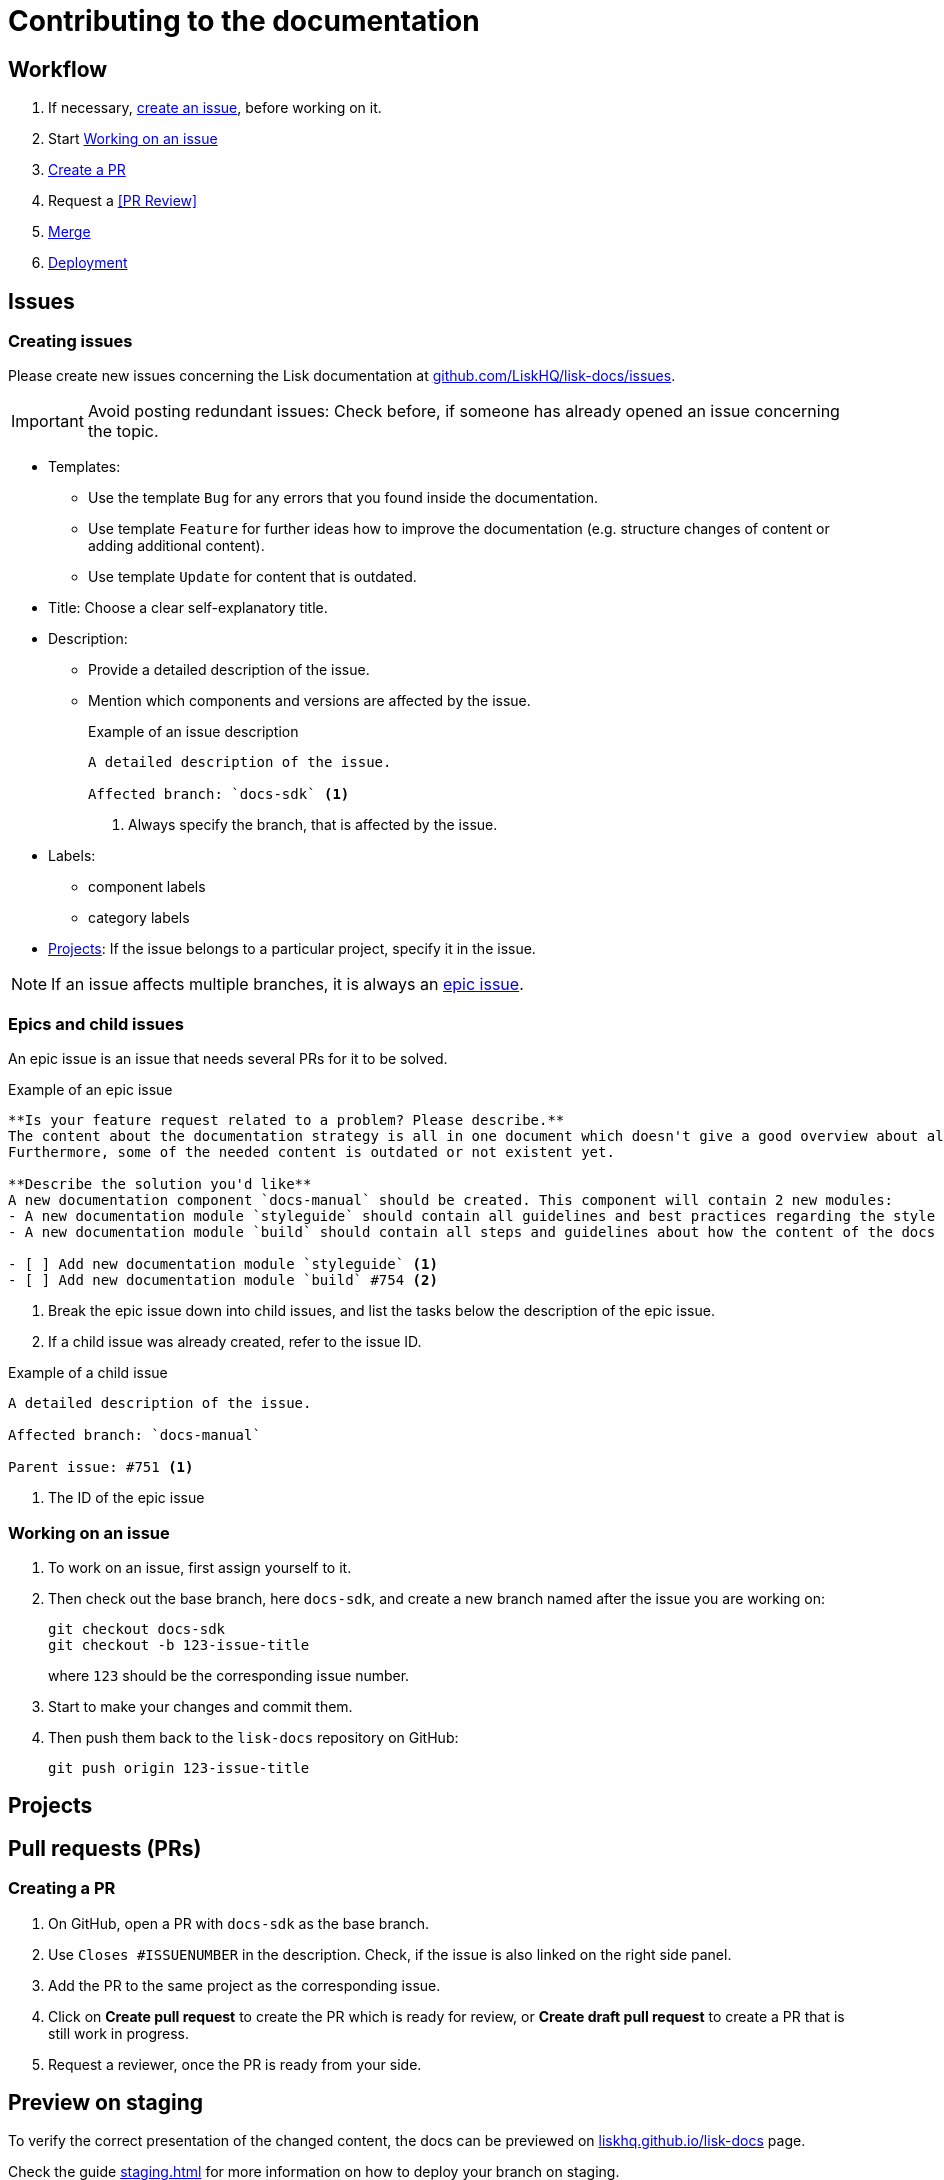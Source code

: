 = Contributing to the documentation
//Settings
:experimental:
:hide-uri-scheme:
:idprefix:
// External URLs:
:url_docs_staging: https://liskhq.github.io/lisk-docs
:url_github_issues: https://github.com/LiskHQ/lisk-docs/issues
// Project URLs:
:url_staging: staging.adoc

== Workflow

. If necessary, <<creating issues, create an issue>>, before working on it.
. Start <<Working on an issue>>
. <<Creating a PR,Create a PR>>
. Request a <<PR Review>>
. <<Merge>>
. xref:{url_staging}[Deployment]

== Issues

=== Creating issues

Please create new issues concerning the Lisk documentation at {url_github_issues}.

IMPORTANT: Avoid posting redundant issues: Check before, if someone has already opened an issue concerning the topic.

* Templates:
** Use the template `Bug` for any errors that you found inside the documentation.
** Use template `Feature` for further ideas how to improve the documentation (e.g. structure changes of content or adding additional content).
** Use template `Update` for content that is outdated.
* Title: Choose a clear self-explanatory title.
* Description:
** Provide a detailed description of the issue.
** Mention which components and versions are affected by the issue.
+
.Example of an issue description
[source,markdown]
----
A detailed description of the issue.

Affected branch: `docs-sdk` <1>
----
<1> Always specify the branch, that is affected by the issue.
* Labels:
** component labels
** category labels
* <<Projects>>: If the issue belongs to a particular project, specify it in the issue.

NOTE: If an issue affects multiple branches, it is always an <<epic, epic issue>>.

//TODO: Update image
//image:issue-templates.png[Lisk docs issue templates]

[[epic]]
=== Epics and child issues

An epic issue is an issue that needs several PRs for it to be solved.

.Example of an epic issue
[source,markdown]
----
**Is your feature request related to a problem? Please describe.**
The content about the documentation strategy is all in one document which doesn't give a good overview about all its contents.
Furthermore, some of the needed content is outdated or not existent yet.

**Describe the solution you'd like**
A new documentation component `docs-manual` should be created. This component will contain 2 new modules:
- A new documentation module `styleguide` should contain all guidelines and best practices regarding the style of writing in the Lisk documentation.
- A new documentation module `build` should contain all steps and guidelines about how the content of the docs is structured prepared for production.

- [ ] Add new documentation module `styleguide` <1>
- [ ] Add new documentation module `build` #754 <2>
----
<1> Break the epic issue down into child issues, and list the tasks below the description of the epic issue.
<2> If a child issue was already created, refer to the issue ID.

.Example of a child issue
[source,markdown]
----
A detailed description of the issue.

Affected branch: `docs-manual`

Parent issue: #751 <1>
----
<1> The ID of the epic issue

=== Working on an issue

. To work on an issue, first assign yourself to it.
. Then check out the base branch, here `docs-sdk`, and create a new branch named after the issue you are working on:
+
[source,bash]
----
git checkout docs-sdk
git checkout -b 123-issue-title
----
+
where `123` should be the corresponding issue number.
. Start to make your changes and commit them.
. Then push them back to the `lisk-docs` repository on GitHub:
+
[source,bash]
----
git push origin 123-issue-title
----

== Projects

== Pull requests (PRs)

=== Creating a PR

. On GitHub, open a PR with `docs-sdk` as the base branch.
. Use `Closes #ISSUENUMBER` in the description.
Check, if the issue is also linked on the right side panel.
. Add the PR to the same project as the corresponding issue.
. Click on btn:[Create pull request] to create the PR which is ready for review, or btn:[Create draft pull request] to create a PR that is still work in progress.
. Request a reviewer, once the PR is ready from your side.

== Preview on staging

To verify the correct presentation of the changed content, the docs can be previewed on {url_docs_staging} page.

Check the guide xref:{url_staging}[] for more information on how to deploy your branch on staging.

[CAUTION]
====
Please use only the side nav and the links inside the content to navigate in the staging documentation.

The next- and previous links at the bottom of the page generally don't work on staging.

The top nav links are static and lead to lisk.io pages.
====

== Merge

Once the PR is approved by at least one reviewer, the PR will be merged into the respective base branch.

The corresponding issue should close automatically, if linked.
If not, close it manually once the PR which is solving the issue is merged.

